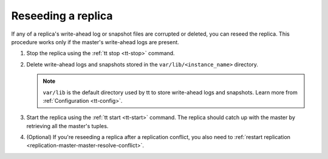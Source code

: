 .. _replication-reseed:

================================================================================
Reseeding a replica
================================================================================

If any of a replica's write-ahead log or snapshot files are corrupted or deleted, you can reseed the replica.
This procedure works only if the master's write-ahead logs are present.

1.  Stop the replica using the :ref:`tt stop <tt-stop>` command.

2.  Delete write-ahead logs and snapshots stored in the ``var/lib/<instance_name>`` directory.

    .. NOTE::

        ``var/lib`` is the default directory used by tt to store write-ahead logs and snapshots.
        Learn more from :ref:`Configuration <tt-config>`.

3.  Start the replica using the :ref:`tt start <tt-start>` command.
    The replica should catch up with the master by retrieving all the master's tuples.

4.  (Optional) If you're reseeding a replica after a replication conflict, you also need to :ref:`restart replication <replication-master-master-resolve-conflict>`.
